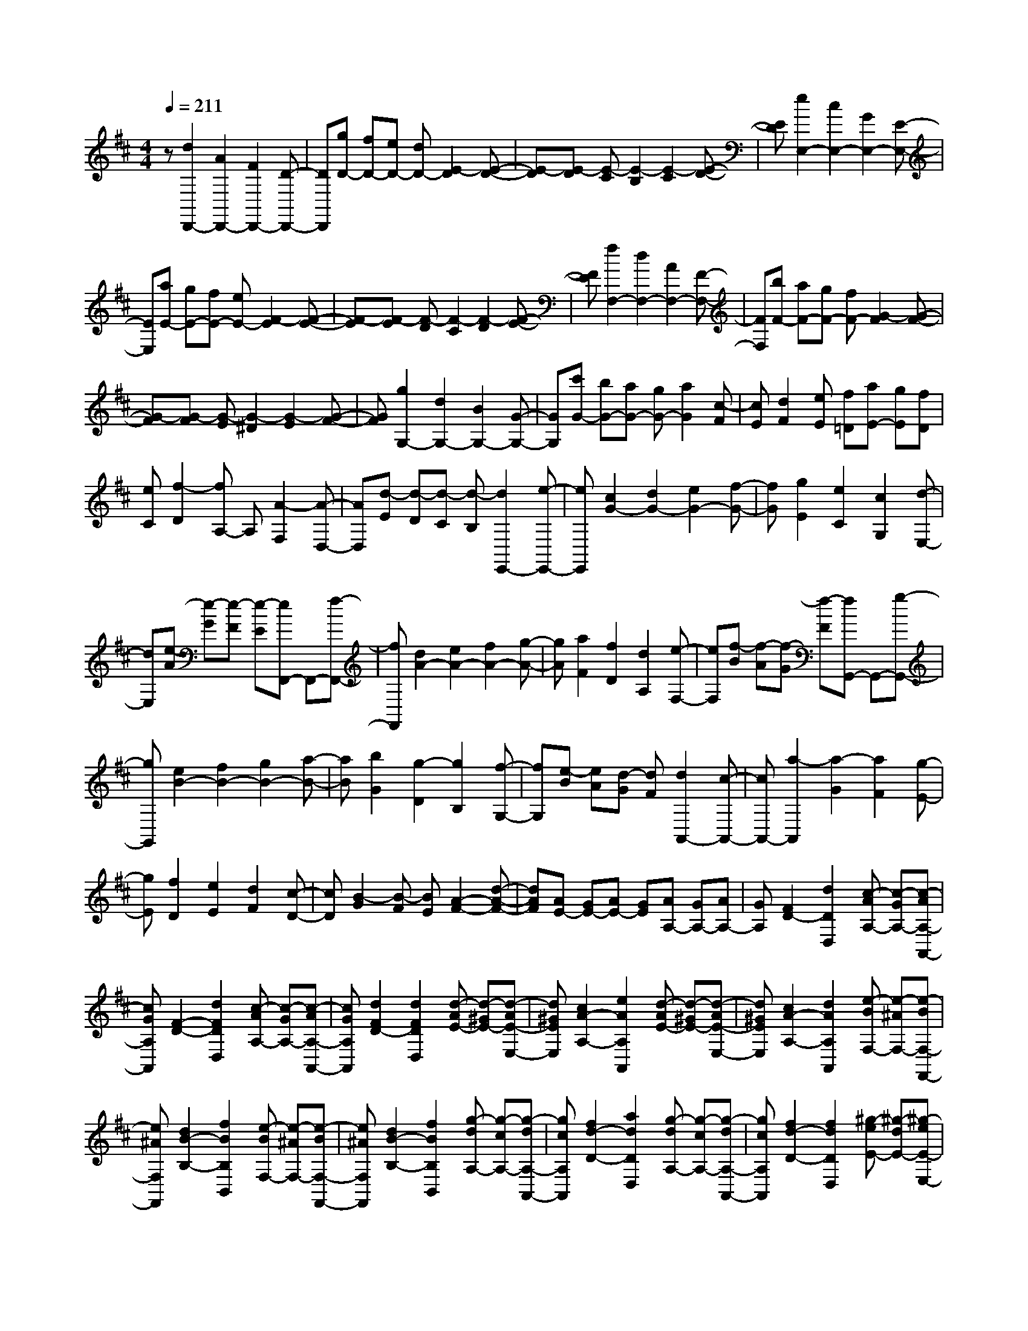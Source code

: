 % input file /home/ubuntu/MusicGeneratorQuin/training_data/scarlatti/K258.MID
X: 1
T: 
M: 4/4
L: 1/8
Q:1/4=211
K:D % 2 sharps
%(C) John Sankey 1998
%%MIDI program 6
%%MIDI program 6
%%MIDI program 6
%%MIDI program 6
%%MIDI program 6
%%MIDI program 6
%%MIDI program 6
%%MIDI program 6
%%MIDI program 6
%%MIDI program 6
%%MIDI program 6
%%MIDI program 6
z[d2D,,2-][A2D,,2-][F2D,,2-][D-D,,-]|[DD,,][gD-] [fD-][eD-] [dD-][E2-D2][E-D-]|[E-D][E-D] [E-C][E2-B,2][E2-C2][E-D-]|[ED][e2E,2-][c2E,2-][G2E,2-][E-E,-]|
[EE,][aE-] [gE-][fE-] [eE-][F2-E2][F-E-]|[F-E][F-E] [F-D][F2-C2][F2-D2][F-E-]|[FE][f2F,2-][d2F,2-][A2F,2-][F-F,-]|[FF,][bF-] [aF-][gF-] [fF-][G2-F2][G-F-]|
[G-F][G-F] [G-E][G2-^D2][G2-E2][G-F-]|[GF][g2G,2-][d2G,2-][B2G,2-][G-G,-]|[GG,][c'G-] [bG-][aG-] [gG-][a2G2][c-F]|[cE][d2F2][eE] [f=D][aE-] [gE][fD]|
[eC][f2-D2][fA,-] A,[A2-F,2][A-D,-]|[AD,][d-E] [d-D][d-C] [d-B,][d2E,,2-][e-E,,-]|[eE,,][c2G2-][d2G2-][e2G2-][f-G-]|[fG][g2E2][e2C2][c2G,2][d-E,-]|
[dE,][e-A] [e-G][e-F] [e-E][eF,,-] F,,-[f-F,,-]|[fF,,][d2A2-][e2A2-][f2A2-][g-A-]|[gA][a2F2][f2D2][d2A,2][e-F,-]|[eF,][f-B] [f-A][f-G] [f-F][fG,,-] G,,-[g-G,,-]|
[gG,,][e2B2-][f2B2-][g2B2-][a-B-]|[aB][b2G2][g2-D2][g2B,2][f-G,-]|[fG,][e-B] [eA][d-G] [dF][d2A,,2-][c-A,,-]|[cA,,-][a2-A,,2][a2-G2][a2F2][g-E-]|
[gE][f2D2][e2E2][d2F2][c-D-]|[cD][B2-G2][B-F] [BE][A2-F2-][d-A-F-]|[dAF][AE-] [GE-][AE-] [GE][AA,-] [GA,-][AA,-]|[GA,][F2D2-][d2D2D,2][c-AA,-] [c-GA,-][c-AA,-A,,-]|
[cGA,A,,][F2-D2-][d2F2D2D,2][c-AA,-] [c-GA,-][c-AA,-A,,-]|[cGA,A,,][d2F2D2-][d2F2D2D,2][d-AE-] [d-^GE-][d-AE-E,-]|[d^GEE,][c2A2-A,2-][e2A2A,2A,,2][d-AE-] [d-^GE-][d-AE-E,-]|[d^GEE,][c2A2-A,2-][d2A2A,2A,,2][e-BF,-] [e-^AF,-][e-BF,-F,,-]|
[e^AF,F,,][d2B2-B,2-][f2B2B,2B,,2][e-BF,-] [e-^AF,-][e-BF,-F,,-]|[e^AF,F,,][d2B2-B,2-][f2B2B,2B,,2][g-dA,-] [g-cA,-][g-dA,-A,,-]|[gcA,A,,][f2d2-D2-][a2d2D2D,2][g-dA,-] [g-cA,-][g-dA,-A,,-]|[gcA,A,,][f2d2-D2-][f2d2D2D,2][^g-eE-] [^g-dE-][^g-eE-E,-]|
[^gdEE,][a2c2-A,2-][a2c2A,2A,,2][^g-eE-] [^g-dE-][^g-eE-E,-]|[^gdEE,][ac-A,-] [=gcA,-][fA,-] [eA,]d cB|=A^G FE DC DE|DC B,A, ^G,F, E,D,|
C,B,, A,,^G,, F,,E,,- [EE,,-][FE,,-]|[EE,,-][FE,,-] [AE,,-][^GE,,-] [AE,,][^GE,-] [BE,-][AE,-]|[BE,][AF,-] [cF,-][BF,-] [cF,][B^G,-] [d^G,-][c^G,-]|[d^G,][dA,-] [cA,-][BA,-] [AA,]e- [e-E,][e-F,]|
[eE,][d-F,] [d-A,][d-^G,] [dA,][B-^G,] [B-B,][B-A,]|[BB,][c-A,] [c-C][c-B,] [cC][B-B,] [B-D][B-C]|[BD][fD] [eC][dB,] [c/2A,/2-]A,/2E- [BE-][=cE-]|[^dE]e- [eE][=d-F] [d^G][=c-A-] [=c-A-A,][=c-A-=C]|
[=cA^D]E- [BE-][=cE-] [^dE]e- [eE][=d-=F]|[d^G][=c-A-] [=c-A-A,][=c-A-=C] [=cA^D]E- [BE-][=cE-]|[^dE-][eE-] [eE][f=D-] [^gD][a-=C-] [aA=C-][=c=C-]|[e=C][=fD-] [^GD-][BD-] [^dD][eE-] [=cE-][=dE-]|
[BE-][=cE-E,-] [AEE,-][BE,-] [^GE,][AA,,-] [BA,,-][=cA,,-]|[^dA,,]e- [eE][=d-=F] [d^G][=c-A-] [=c-A-A,][=c-A-=C]|[=cA-^D][AE-] [BE-][=cE-] [^dE]e- [eE][=d-=F]|[d^G][=c-A-] [=c-A-A,][=c-A-=C] [=cA-^D][AE-] [BE-][=cE-]|
[^dE-][eE-] [eE][=f=D-] [^gD][a-=C-] [aA=C-][=c=C-]|[e=C][=fD-] [^GD-][BD-] [^dD][eE-] [=cE-][=dE-]|[BE-][=cE-E,-] [AE-E,-][BE-E,-] [^GEE,][A2-A,2-][aAA,-]|[^gA,][aA-] [eA-][^fA-] [dA][e^G-] [^c^G-][d^G-]|
[B^G]c2-[c-A] [c-^G][c-A] [cE][d-^F]|[dD][e-E] [e^C][f-D] [fB,][e2C2-][aC]|^g[aA-] [eA-][fA-] [dA][e^G-] [c^G-][d^G-]|[B^G]c2-[c-A] [c-^G][c-A] [cE][d-F]|
[dD][e-E] [eC][f-D] [fB,][e-C] [eA,][d-B,]|[d^G,][c-A,] [cE,][B-F,] [BD,][A-E,] [AC,][^G-D,]|[^GB,,][AC,-] [BC,][cD,-] [dD,][cE,-] [dE,-][eE,-]|[dE,-][cE,-E,,-] [BE,-E,,-][AE,-E,,-] [^GE,E,,][A2A,,2-][aA,,-]|
[^gA,,][aA,-] [eA,-][fA,-] [dA,][e^G,-] [c^G,-][d^G,-]|[B^G,][cA,-] [AA,-][BA,-] [^GA,][AD,-] [ED,-][FD,-]|[DD,][CE,-] [AE,-][B,E,-] [^GE,][^G3-A,3-A,,3-]|[^GA,-A,,-][A6-A,6-A,,6-][A/2A,/2-A,,/2-][A,/2-A,,/2-]|
[A,A,,]A,- [AA,-][cA,-] [dA,-][e-A,-] [e-EA,-][e-=GA,-]|[eAA,][^A-=G,-] [^A-CG,-][^A-DG,-] [^AEG,][=F-D-] [=A=F-D-][c=F-D-]|[d=FD][e-A,-] [e-EA,-][e-GA,-] [eAA,][^A-G,-] [^A-CG,-][^A-DG,-]|[^AEG,][=F-D-A,-] [=A=F-D-A,-][c=F-D-A,-] [d=FDA,-][eG-E-A,-] [=fG-E-A,-][=gG-E-A,-]|
[eGEA,][g=F-D-A,-] [=f=F-D-A,-][e=F-D-A,-] [d=FDA,][a-E-A,-] [aAE-A,-][eE-A,-]|[=fEA,][g-D-^A,-] [gGD-^A,-][dD-^A,-] [eD^A,][=f-=C-=A,-] [=f=F=C-A,-][=c=C-A,-]|[d=CA,][e-^A,-G,-] [eE^A,-G,-][^A^A,-G,-] [=c^A,G,][d-=A,-=F,-] [dDA,-=F,-][=AA,-=F,-]|[^AA,=F,][=c-G,-E,-] [=c=CG,-E,-][GG,-E,-] [=AG,E,][^A=F,-D,-] [d=F,-D,-][=c=F,-D,-]|
[^A=F,D,][=cG,-E,-] [dG,-E,-][eG,-E,-] [=fG,E,][gE,-=C,-] [^AE,-=C,-][=AE,-=C,-]|[GE,=C,][AA,-=F,-] [GA,-=F,-][=FA,-=F,-] [EA,=F,][=FG,-E,-] [EG,-E,-][=FG,-E,-]|[GG,E,][A=F,-D,-] [G=F,-D,-][A=F,-D,-] [B=F,D,]=c- [=c-=C,][=c-D,]|[=c=C,][=c-D,] [=c-=F,][=c-E,] [=c=F,][=c-E,] [=c-G,][=c-=F,]|
[=cG,][=c-=F,] [=c-A,][=c-G,] [=cA,][=c-G,] [=c-^A,][=c-=A,]|[=cG,][=c-^A,] [=c-=A,][=c-G,] [=c-=F,][=c=C-] [=c=C-][^A=C-]|[=A=C-][G=C-=C,-] [^F=C-=C,-][G=C-=C,-] [A=C=C,][^A^D,-] [=c^D,-][d^D,-]|[^d^D,]=d- [d-=D,][d-E,] [dD,][d-E,] [d-G,][d-^F,]|
[dG,][d-F,] [d-A,][d-G,] [dA,][d-G,] [d-^A,][d-=A,]|[d^A,][d-=A,] [d-=C][d-^A,] [d=C][d-=C] [d-^A,][d-=A,]|[d-G,][dD-] [dD-][=cD-] [BD-][=AD-D,-] [^GD-D,-][AD-D,-]|[BDD,][=c=F,-] [d=F,-][e=F,-] [=f=F,]e- [e-E,][e-^F,]|
[eE,][e-F,] [e-A,][e-^G,] [eA,][e-^G,] [e-B,][e-A,]|[eB,][e-A,] [e-=C][e-B,] [e=C][e-B,] [e-D][e-=C]|[eD][e-D] [e-=C][e-B,] [e-A,][eE-] [BE-][=cE-]|[^dE-][e-E] [eE][=d-=F] [d^G][=cA-] [eA-][=fA-]|
[^gA-][a-A] [aA][=g-^A] [g^c][d'=f-d-] [=c'=f-d-][^a=f-d-]|[=a=fd][g-=G-] [g-=fG-][g-eG-] [gdG][e-c=A-] [e-^A=A][e-A]|[eG][d=F-D-] [=c=F-D-][^A=F-D-] [=A=FD][G-=G,-] [G-=FG,-][G-EG,-]|[GDG,][E-^CA,-] [E-^A,=A,][E-A,] [EG,][D=F,-D,-] [=C=F,-D,-][^A,=F,-D,-]|
[=A,=F,D,][G,4^A,,4^A,,,4][=A,,3-=A,,,3-]|[A,,3A,,,3-]A,,,2z e=f|^ga- [aA][=g-^A] [g^c][=f-d-] [=f-d-D][=f-d-=F]|[=f-d-^G][=fd=A-] [eA-][=fA-] [^gA]a- [aA][=g-^A]|
[gc][=f-d-] [=f-d-D][=f-d-=F] [=f-d-^G][=fd=A-] [eA-][=fA-]|[^gA-][aA-] [aA][^a=G-] [^c'G][d'-=F-] [d'd=F-][=f=F-]|[=a=F][^aG-] [cG-][eG-] [^gG][=aA-] [=fA-][=gA-]|[eA-][=fA-A,-] [dA-A,-][eA-A,-] [cAA,][dD-] [eD-][=fD]|
^ga- [aA][=g-^A] [gc][=f-d-] [=f-d-D][=f-d-=F]|[=f-d-^G][=fd=A-] [eA-][=fA-] [^gA]a- [aA][=g-^A]|[gc][=f-d-] [=f-d-D][=f-d-=F] [=f-d-^G][=fd=A-] [eA-][=fA-]|[^gA-][aA-] [aA][^a=G-] [c'G][d'-=F-] [d'd=F-][=f=F-]|
[=a=F][^aG-] [cG-][eG-] [^gG][=aA-] [=fA-][=gA-]|[eA][=fA,-] [dA,-][eA,-] [cA,][d2-D2-][d'dD-]|[c'D][d'd-] [ad-][bd-] [gd][ac-] [^fc-][gc-]|[ec]f2-[f-d] [f-c][f-d] [fA][g-B]|
[gG][a-A] [a^F][b-G] [bE][a2F2-][d'F-]|[c'F][d'd-] [ad-][bd-] [gd][ac-] [fc-][gc-]|[ec]f2-[f-d] [f-c][f-d] [fA][g-B]|[gG][a-A] [aF][b-G] [bE][a-F] [aD][g-E]|
[g^C][f-D] [fA,][e-B,] [eG,][d-A,] [d^F,][c-G,]|[cE,][dF,-] [eF,][fG,-] [gG,][fA,-] [gA,-][aA,-]|[gA,-][fA,-A,,-] [eA,-A,,-][dA,-A,,-] [cA,A,,][d2D,2-][d'D,-]|[c'D,-][d'D-D,] [aD-][bD-] [gD][aC-] [fC-][gC-]|
[eC][fD-] [dD-][eD-] [cD][dG,-] [AG,-][BG,-]|[GG,][FA,-] [dA,-][EA,-] [cA,][d2D,,2-][dD,,-]|[cD,,][dD,-] [AD,-][BD,-] [GD,][A^C,-] [FC,-][GC,-]|[EC,][FD,-] [DD,-][ED,-] [CD,][D=G,,-] [A,G,,-][B,G,,-]|
[G,G,,][F,A,,-] [DA,,-][E,A,,-] [CA,,][C3-D,3-D,,3-]|[C2D,2-D,,2-] [D6-D,6-D,,6-]|[D8-D,8-D,,8-]|[D4D,4D,,4] 
